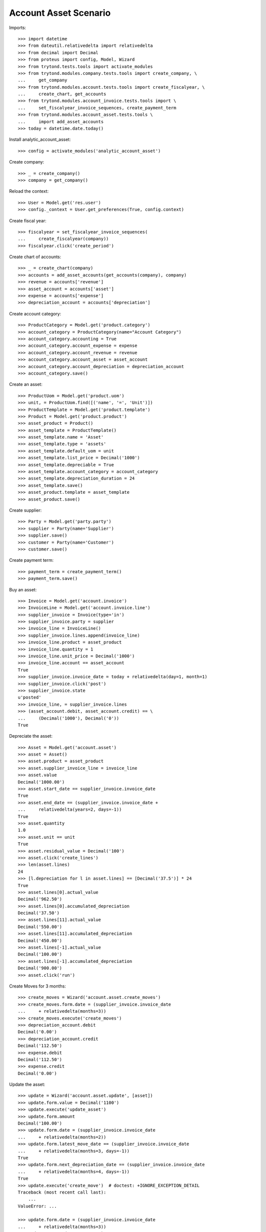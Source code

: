 ======================
Account Asset Scenario
======================

Imports::

    >>> import datetime
    >>> from dateutil.relativedelta import relativedelta
    >>> from decimal import Decimal
    >>> from proteus import config, Model, Wizard
    >>> from trytond.tests.tools import activate_modules
    >>> from trytond.modules.company.tests.tools import create_company, \
    ...     get_company
    >>> from trytond.modules.account.tests.tools import create_fiscalyear, \
    ...     create_chart, get_accounts
    >>> from trytond.modules.account_invoice.tests.tools import \
    ...     set_fiscalyear_invoice_sequences, create_payment_term
    >>> from trytond.modules.account_asset.tests.tools \
    ...     import add_asset_accounts
    >>> today = datetime.date.today()

Install analytic_account_asset::

    >>> config = activate_modules('analytic_account_asset')

Create company::

    >>> _ = create_company()
    >>> company = get_company()

Reload the context::

    >>> User = Model.get('res.user')
    >>> config._context = User.get_preferences(True, config.context)

Create fiscal year::

    >>> fiscalyear = set_fiscalyear_invoice_sequences(
    ...     create_fiscalyear(company))
    >>> fiscalyear.click('create_period')

Create chart of accounts::

    >>> _ = create_chart(company)
    >>> accounts = add_asset_accounts(get_accounts(company), company)
    >>> revenue = accounts['revenue']
    >>> asset_account = accounts['asset']
    >>> expense = accounts['expense']
    >>> depreciation_account = accounts['depreciation']

Create account category::

    >>> ProductCategory = Model.get('product.category')
    >>> account_category = ProductCategory(name="Account Category")
    >>> account_category.accounting = True
    >>> account_category.account_expense = expense
    >>> account_category.account_revenue = revenue
    >>> account_category.account_asset = asset_account
    >>> account_category.account_depreciation = depreciation_account
    >>> account_category.save()

Create an asset::

    >>> ProductUom = Model.get('product.uom')
    >>> unit, = ProductUom.find([('name', '=', 'Unit')])
    >>> ProductTemplate = Model.get('product.template')
    >>> Product = Model.get('product.product')
    >>> asset_product = Product()
    >>> asset_template = ProductTemplate()
    >>> asset_template.name = 'Asset'
    >>> asset_template.type = 'assets'
    >>> asset_template.default_uom = unit
    >>> asset_template.list_price = Decimal('1000')
    >>> asset_template.depreciable = True
    >>> asset_template.account_category = account_category
    >>> asset_template.depreciation_duration = 24
    >>> asset_template.save()
    >>> asset_product.template = asset_template
    >>> asset_product.save()

Create supplier::

    >>> Party = Model.get('party.party')
    >>> supplier = Party(name='Supplier')
    >>> supplier.save()
    >>> customer = Party(name='Customer')
    >>> customer.save()

Create payment term::

    >>> payment_term = create_payment_term()
    >>> payment_term.save()

Buy an asset::

    >>> Invoice = Model.get('account.invoice')
    >>> InvoiceLine = Model.get('account.invoice.line')
    >>> supplier_invoice = Invoice(type='in')
    >>> supplier_invoice.party = supplier
    >>> invoice_line = InvoiceLine()
    >>> supplier_invoice.lines.append(invoice_line)
    >>> invoice_line.product = asset_product
    >>> invoice_line.quantity = 1
    >>> invoice_line.unit_price = Decimal('1000')
    >>> invoice_line.account == asset_account
    True
    >>> supplier_invoice.invoice_date = today + relativedelta(day=1, month=1)
    >>> supplier_invoice.click('post')
    >>> supplier_invoice.state
    u'posted'
    >>> invoice_line, = supplier_invoice.lines
    >>> (asset_account.debit, asset_account.credit) == \
    ...     (Decimal('1000'), Decimal('0'))
    True

Depreciate the asset::

    >>> Asset = Model.get('account.asset')
    >>> asset = Asset()
    >>> asset.product = asset_product
    >>> asset.supplier_invoice_line = invoice_line
    >>> asset.value
    Decimal('1000.00')
    >>> asset.start_date == supplier_invoice.invoice_date
    True
    >>> asset.end_date == (supplier_invoice.invoice_date +
    ...     relativedelta(years=2, days=-1))
    True
    >>> asset.quantity
    1.0
    >>> asset.unit == unit
    True
    >>> asset.residual_value = Decimal('100')
    >>> asset.click('create_lines')
    >>> len(asset.lines)
    24
    >>> [l.depreciation for l in asset.lines] == [Decimal('37.5')] * 24
    True
    >>> asset.lines[0].actual_value
    Decimal('962.50')
    >>> asset.lines[0].accumulated_depreciation
    Decimal('37.50')
    >>> asset.lines[11].actual_value
    Decimal('550.00')
    >>> asset.lines[11].accumulated_depreciation
    Decimal('450.00')
    >>> asset.lines[-1].actual_value
    Decimal('100.00')
    >>> asset.lines[-1].accumulated_depreciation
    Decimal('900.00')
    >>> asset.click('run')

Create Moves for 3 months::

    >>> create_moves = Wizard('account.asset.create_moves')
    >>> create_moves.form.date = (supplier_invoice.invoice_date
    ...     + relativedelta(months=3))
    >>> create_moves.execute('create_moves')
    >>> depreciation_account.debit
    Decimal('0.00')
    >>> depreciation_account.credit
    Decimal('112.50')
    >>> expense.debit
    Decimal('112.50')
    >>> expense.credit
    Decimal('0.00')

Update the asset::

    >>> update = Wizard('account.asset.update', [asset])
    >>> update.form.value = Decimal('1100')
    >>> update.execute('update_asset')
    >>> update.form.amount
    Decimal('100.00')
    >>> update.form.date = (supplier_invoice.invoice_date
    ...     + relativedelta(months=2))
    >>> update.form.latest_move_date == (supplier_invoice.invoice_date
    ...     + relativedelta(months=3, days=-1))
    True
    >>> update.form.next_depreciation_date == (supplier_invoice.invoice_date
    ...     + relativedelta(months=4, days=-1))
    True
    >>> update.execute('create_move')  # doctest: +IGNORE_EXCEPTION_DETAIL
    Traceback (most recent call last):
        ...
    ValueError: ...

    >>> update.form.date = (supplier_invoice.invoice_date
    ...     + relativedelta(months=3))
    >>> update.execute('create_move')
    >>> asset.reload()
    >>> asset.value
    Decimal('1100')
    >>> [l.depreciation for l in asset.lines[:3]]
    [Decimal('37.50'), Decimal('37.50'), Decimal('37.50')]
    >>> [l.depreciation for l in asset.lines[3:-1]] == [Decimal('42.26')] * 20
    True
    >>> asset.lines[-1].depreciation
    Decimal('42.30')
    >>> depreciation_account.reload()
    >>> depreciation_account.debit
    Decimal('100.00')
    >>> depreciation_account.credit
    Decimal('112.50')
    >>> expense.reload()
    >>> expense.debit
    Decimal('112.50')
    >>> expense.credit
    Decimal('100.00')

Create Moves for 3 other months::

    >>> create_moves = Wizard('account.asset.create_moves')
    >>> create_moves.form.date = (supplier_invoice.invoice_date
    ...     + relativedelta(months=6))
    >>> create_moves.execute('create_moves')
    >>> depreciation_account.reload()
    >>> depreciation_account.debit
    Decimal('100.00')
    >>> depreciation_account.credit
    Decimal('239.28')
    >>> expense.reload()
    >>> expense.debit
    Decimal('239.28')
    >>> expense.credit
    Decimal('100.00')

Sale the asset::

    >>> customer_invoice = Invoice(type='out')
    >>> customer_invoice.party = customer
    >>> invoice_line = InvoiceLine()
    >>> customer_invoice.lines.append(invoice_line)
    >>> invoice_line.product = asset_product
    >>> invoice_line.asset = asset
    >>> invoice_line.quantity = 1
    >>> invoice_line.unit_price = Decimal('600')
    >>> invoice_line.account == revenue
    True
    >>> customer_invoice.click('post')
    >>> customer_invoice.state
    u'posted'
    >>> asset.reload()
    >>> asset.customer_invoice_line == customer_invoice.lines[0]
    True
    >>> revenue.debit
    Decimal('860.72')
    >>> revenue.credit
    Decimal('600.00')
    >>> asset_account.reload()
    >>> asset_account.debit
    Decimal('1000.00')
    >>> asset_account.credit
    Decimal('1100.00')
    >>> depreciation_account.reload()
    >>> depreciation_account.debit
    Decimal('339.28')
    >>> depreciation_account.credit
    Decimal('239.28')

Generate the asset report::

    >>> print_depreciation_table = Wizard(
    ...     'account.asset.print_depreciation_table')
    >>> print_depreciation_table.execute('print_')
